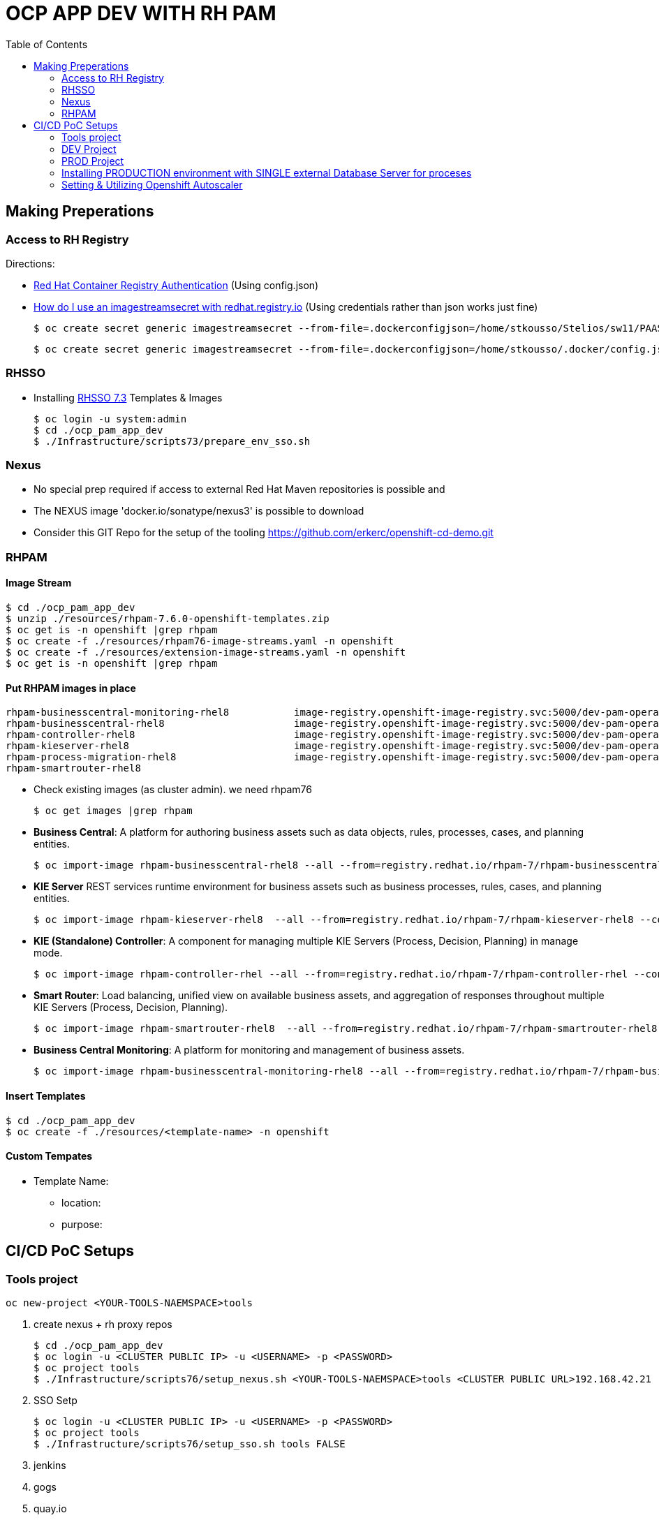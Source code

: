 = OCP APP DEV WITH RH PAM
:toc:

== Making Preperations

=== Access to RH Registry

Directions: 

* https://access.redhat.com/RegistryAuthentication[Red Hat Container Registry Authentication] (Using config.json)
* https://access.redhat.com/solutions/3812291[How do I use an imagestreamsecret with redhat.registry.io] (Using credentials rather than json works just fine)

	$ oc create secret generic imagestreamsecret --from-file=.dockerconfigjson=/home/stkousso/Stelios/sw11/PAAS/Distros/minishift/1.27/minishift-1.27.0-linux-amd64/config.json --type=kubernetes.io/dockerconfigjson

        $ oc create secret generic imagestreamsecret --from-file=.dockerconfigjson=/home/stkousso/.docker/config.json --type=kubernetes.io/dockerconfigjson

=== RHSSO

* Installing link:https://access.redhat.com/documentation/en-us/red_hat_jboss_middleware_for_openshift/3/html-single/red_hat_single_sign-on_for_openshift/#using_the_rh_sso_for_openshift_image_streams_and_application_templates[RHSSO 7.3] Templates & Images

	$ oc login -u system:admin
	$ cd ./ocp_pam_app_dev
	$ ./Infrastructure/scripts73/prepare_env_sso.sh

=== Nexus

* No special prep required if access to external Red Hat Maven repositories is possible and 
* The NEXUS image 'docker.io/sonatype/nexus3' is possible to download
* Consider this GIT Repo for the setup of the tooling https://github.com/erkerc/openshift-cd-demo.git

=== RHPAM

==== Image Stream

	$ cd ./ocp_pam_app_dev
	$ unzip ./resources/rhpam-7.6.0-openshift-templates.zip
	$ oc get is -n openshift |grep rhpam
	$ oc create -f ./resources/rhpam76-image-streams.yaml -n openshift
	$ oc create -f ./resources/extension-image-streams.yaml -n openshift
	$ oc get is -n openshift |grep rhpam

==== Put RHPAM images in place


	rhpam-businesscentral-monitoring-rhel8           image-registry.openshift-image-registry.svc:5000/dev-pam-operator/rhpam-businesscentral-monitoring-rhel8   7.6.0           4 hours ago
	rhpam-businesscentral-rhel8                      image-registry.openshift-image-registry.svc:5000/dev-pam-operator/rhpam-businesscentral-rhel8              7.6.0           4 hours ago
	rhpam-controller-rhel8                           image-registry.openshift-image-registry.svc:5000/dev-pam-operator/rhpam-controller-rhel8                   7.6.0           4 hours ago
	rhpam-kieserver-rhel8                            image-registry.openshift-image-registry.svc:5000/dev-pam-operator/rhpam-kieserver-rhel8                    7.6.0           4 hours ago
	rhpam-process-migration-rhel8                    image-registry.openshift-image-registry.svc:5000/dev-pam-operator/rhpam-process-migration-rhel8            7.6.0           
	rhpam-smartrouter-rhel8 

* Check existing images (as cluster admin). we need rhpam76

	$ oc get images |grep rhpam

* *Business Central*: A platform for authoring business assets such as data objects, rules, processes, cases, and planning entities.

	$ oc import-image rhpam-businesscentral-rhel8 --all --from=registry.redhat.io/rhpam-7/rhpam-businesscentral-rhel8 --confirm -n openshift

* *KIE Server* REST services runtime environment for business assets such as business processes, rules, cases, and planning entities.

	$ oc import-image rhpam-kieserver-rhel8  --all --from=registry.redhat.io/rhpam-7/rhpam-kieserver-rhel8 --confirm -n openshift

* *KIE (Standalone) Controller*:  A component for managing multiple KIE Servers (Process, Decision, Planning) in manage mode.

	$ oc import-image rhpam-controller-rhel --all --from=registry.redhat.io/rhpam-7/rhpam-controller-rhel --confirm -n openshift

* *Smart Router*: Load balancing, unified view on available business assets, and aggregation of responses throughout multiple KIE Servers (Process, Decision, Planning).

	$ oc import-image rhpam-smartrouter-rhel8  --all --from=registry.redhat.io/rhpam-7/rhpam-smartrouter-rhel8 --confirm -n openshift

* *Business Central Monitoring*: A platform for monitoring and management of business assets.

	$ oc import-image rhpam-businesscentral-monitoring-rhel8 --all --from=registry.redhat.io/rhpam-7/rhpam-businesscentral-monitoring-rhel8 --confirm -n openshift

==== Insert Templates

	$ cd ./ocp_pam_app_dev
	$ oc create -f ./resources/<template-name> -n openshift

==== Custom Tempates

* Template Name:
** location:
** purpose:



== CI/CD PoC Setups

=== Tools project

	oc new-project <YOUR-TOOLS-NAEMSPACE>tools
	
1. create nexus + rh proxy repos

		$ cd ./ocp_pam_app_dev
		$ oc login -u <CLUSTER PUBLIC IP> -u <USERNAME> -p <PASSWORD>
		$ oc project tools
		$ ./Infrastructure/scripts76/setup_nexus.sh <YOUR-TOOLS-NAEMSPACE>tools <CLUSTER PUBLIC URL>192.168.42.21

2. SSO Setp

		$ oc login -u <CLUSTER PUBLIC IP> -u <USERNAME> -p <PASSWORD>
		$ oc project tools
		$ ./Infrastructure/scripts76/setup_sso.sh tools FALSE
		
3. jenkins
4. gogs
5. quay.io


=== DEV Project

* *Business Central* Installation/Configuration:

	$ cd ./ocp_pam_app_dev
	$ oc login -u <CLUSTER PUBLIC IP> -u <USERNAME> -p <PASSWORD>
	$ oc project pam-dev
	$ oc create -f Infrastructure/templates76/rhpam76-authoring-stelios-1.yaml
	$ ./Infrastructure/scripts76/setup_DEV_managed.sh <YOUR-DEV-NAMESPACE>pam-dev <YOUR-TOOLS-NAMESPACE>tools <APP_NAME>gps <CLUSTER PUBLIC URL>192.168.42.21 <NEXUS_ROUTE_NAME>nexus3

	KIE Server Check: "curl -u executionUser:executionUser123 --insecure https://secure-gps-kieserver-<YOUR-DEV-NAMESPACE>.apps.<CLUSTER-NAME>/services/rest/server"
	RHPAM Central Login: rhpamAdmin/rhpamAdmin760

./Infrastructure/scripts76/setup_DEV_managed.sh dev-pam-operator cicd-rhpam gps apps.labs-aws-430a.sandbox452.opentlc.com nexus


** Create Project
*** *Step 1*: Create processes, rules etc.
*** *Step 2*: since no CI-CD we will distribute KJARs directly from 'Business Central' into NEXUS to achieve this
**** Add in the pom.xml of any new KJAR project created in Business central  (see 'setup_DEV_managed.sh' output log) the following for distribution to NEXUS (*Note: <id>nexus</id> MUST match the'<servers><server><id>nexus</id>' in *Infrastructure/templates/settings.xml*

	 <distributionManagement>
	   <repository>
	     <id>nexus</id>
	     <url>http://<NEXUS-ROUTE-URL>/repository/maven-releases</url>
	   </repository>
	   <snapshotRepository>
	     <id>nexus</id>
	     <url>http://<NEXUS-ROUTE-URL>/repository/maven-snapshots</url>
	   </snapshotRepository>
	 </distributionManagement>	

**** 'Deploy' from 'Business Central' into the KieServer and confirm that KieContainer is started by looking for the appropriate *container-alias*

	$ curl -u executionUser:executionUser123 -X GET "https://secure-cgd-kieserver-pam-dev.apps.fe44.example.opentlc.com/services/rest/server/containers" --insecure -H  "accept: application/xml"

	[RESPONSE]
	----------------------------------
	<?xml version="1.0" encoding="UTF-8" standalone="yes"?>
	<response type="SUCCESS" msg="List of created containers">
	    <kie-containers>
		<kie-container container-alias="retail-proc-1" container-id="retail-proc-1_1.0.0" status="STARTED">
		    <config-items>
		        <itemName>KBase</itemName>
		        <itemValue></itemValue>
		        <itemType>BPM</itemType>
		    </config-items>
		    <config-items>
		        <itemName>KSession</itemName>
		        <itemValue></itemValue>
		        <itemType>BPM</itemType>
		    </config-items>
		    <config-items>
		        <itemName>MergeMode</itemName>
		        <itemValue>MERGE_COLLECTIONS</itemValue>
		        <itemType>BPM</itemType>
		    </config-items>
		    <config-items>
		        <itemName>RuntimeStrategy</itemName>
		        <itemValue>SINGLETON</itemValue>
		        <itemType>BPM</itemType>
		    </config-items>
		    <messages>
		        <content>Container retail-proc-1_1.0.0 successfully created with module com.cgdretailprocesses:retail-proc-1:1.0.0.</content>
		        <severity>INFO</severity>
		        <timestamp>2019-02-15T16:17:43.934Z</timestamp>
		    </messages>
		    <release-id>
		        <artifact-id>retail-proc-1</artifact-id>
		        <group-id>com.cgdretailprocesses</group-id>
		        <version>1.0.0</version>
		    </release-id>
		    <resolved-release-id>
		        <artifact-id>retail-proc-1</artifact-id>
		        <group-id>com.cgdretailprocesses</group-id>
		        <version>1.0.0</version>
		    </resolved-release-id>
		    <scanner status="DISPOSED"/>
		</kie-container>
	    </kie-containers>
	</response>

***** Check NEXUS where now the KJAR(s) would have been uploaded to and where the DEV KieServer has been configued to download them from Definitions*

	http://nexus3-tools.apps.fe44.example.opentlc.com/#browse/browse:maven-all-public

image:pics/nexus-kjar-distributed.png["Uploaded KJARs to NEXUS",height=480]

***** Go to Business Central *Menu --> Execution Servers" & Click on the Remote Servers (only one available) too see the KieContainers created from the deployed KJARs

image:pics/kieserver-dev-kiecontainers-deployed.png["KieContainers active on DEV KieServer",height=280]


**** 'Find' the process in the deployed KJAR (ie. the runnalable RHPAM projet) by using from the previous result the alias or id of the KieContainer (container-alias="retail-proc-1" container-id="retail-proc-1_1.0.0")

	$ curl -u executionUser:executionUser123 -X GET "https://secure-cgd-kieserver-pam-dev.apps.fe44.example.opentlc.com/services/rest/server/containers/retail-proc-1/processes?page=0&pageSize=10&sortOrder=true" --insecure -H  "accept: application/xml"

	[RESPONSE]
	----------------------------------
	<?xml version="1.0" encoding="UTF-8" standalone="yes"?>
	<process-definitions>
	    <processes>
		<process-id>com.cgdretailprocesses.retail_proc_1.printname</process-id>
		<process-name>printname</process-name>
		<process-version>1.0</process-version>
		<package>com.cgdretailprocesses.retail_proc_1</package>
		<container-id>retail-proc-1_1.0.0</container-id>
		<dynamic>false</dynamic>
	    </processes>
	</process-definitions>

**** 'Execute' against the KieContainer by starting a new process
***** Using the *alias* 

	$ curl -u executionUser:executionUser123 --insecure -X POST "https://secure-cgd-kieserver-pam-dev.apps.fe44.example.opentlc.com/services/rest/server/containers/retail-proc-1/processes/com.cgdretailprocesses.retail_proc_1.printname/instances" -H  "accept: application/xml" -H  "content-type: application/xml" -d "<?xml version=\"1.0\" encoding=\"UTF-8\" standalone=\"yes\"?><map-type>    <entries>        <entry>            <key>age</key>            <value xsi:type=\"xs:int\" xmlns:xs=\"http://www.w3.org/2001/XMLSchema\"                    xmlns:xsi=\"http://www.w3.org/2001/XMLSchema-instance\">25</value>        </entry>        <entry>            <key>person</key>            <value xsi:type=\"person\" xmlns:xsi=\"http://www.w3.org/2001/XMLSchema-instance\">                <name>john</name>            </value>        </entry>    </entries></map-type>"

	[RESPONSE]
	----------------------------------
	<?xml version="1.0" encoding="UTF-8" standalone="yes"?>
	<long-type>
	      <value>1</value>
	</long-type>

***** Using the *container-id* 

	$ curl -u executionUser:executionUser123 --insecure -X POST "https://secure-cgd-kieserver-pam-dev.apps.fe44.example.opentlc.com/services/rest/server/containers/retail-proc-1_1.0.0/processes/com.cgdretailprocesses.retail_proc_1.printname/instances" -H  "accept: application/xml" -H  "content-type: application/xml" -d "<?xml version=\"1.0\" encoding=\"UTF-8\" standalone=\"yes\"?><map-type>    <entries>        <entry>            <key>age</key>            <value xsi:type=\"xs:int\" xmlns:xs=\"http://www.w3.org/2001/XMLSchema\"                    xmlns:xsi=\"http://www.w3.org/2001/XMLSchema-instance\">25</value>        </entry>        <entry>            <key>person</key>            <value xsi:type=\"person\" xmlns:xsi=\"http://www.w3.org/2001/XMLSchema-instance\">                <name>john</name>            </value>        </entry>    </entries></map-type>"

	[RESPONSE]
	----------------------------------
	<?xml version="1.0" encoding="UTF-8" standalone="yes"?>
	<long-type>
	      <value>2</value>
	</long-type>

***** To see the current deployed process definitions *Menu --> Process Definitions*

	https://secure-cgd-rhpamcentr-pam-dev.apps.fe44.example.opentlc.com/kie-wb.jsp#ProcessDefinitions%7CProcessDefinitionListScreen

image:pics/ProcessDefinitions-Diagram.png["Process Definition Diagram",height=280]

***** To see the current deployed process definitions *Menu --> Process Instances*

image:pics/ProcessInstances-Active-Completed.png["See KIESERVER Process Instances",height=480]

												
=== PROD Project

image:pics/RH-PAM-Flow-NoCICD-InternalDB.png[alt="Non-CICD RHPAM Setup with Internal DBs",width=1080, height=780]


	$ cd ./ocp_pam_app_dev
	$ oc login -u <CLUSTER PUBLIC IP> -u <USERNAME> -p <PASSWORD>
	$ oc project pam-prod
	$ oc create -f Infrastructure/templates/rhpam73-prod-stelios-1.yaml
	$ ./Infrastructure/scripts73/setup_PROD_managed.sh <YOUR-DEV-NAMESPACE>pam-prod <YOUR-TOOLS-NAMESPACE>tools APP_NAME <ENV [QA,SIT,UAT,PRE-PROD,PROD]>

==== Resulting Installation

- *Business Central Monitor*: https://secure-cgd-retail-rhpamcentrmon-pam-prod.apps.fe44.example.opentlc.com/ (rhpamAdmin/rhpamAdmin730, used to deploy KJAR projects, manage KJAR and template configurations, monitor)
- *Smart Router*: http://cgd-retail-smartrouter-pam-prod.apps.fe44.example.opentlc.com/ (Service used as smart proxy of processes on any connected KIESERVER cluster group)
- *KIE Server Cluster Group-1*: https://secure-cgd-retail-kieserver-cluster-group-1-pam-prod.apps.fe44.example.opentlc.com/docs
- *cgd-retail-postgresql-1*: Database dedicated for *KIE Server Cluster Group-1* (Runs a KJAR(s) related to a division and has dedicated Database)
- *KIE Server Cluster Group-2*: https://secure-cgd-retail-kieserver-cluster-group-2-pam-prod.apps.fe44.example.opentlc.com/docs
- *cgd-retail-postgresql-1*: Database dedicated for *KIE Server Cluster Group-2* (Runs a *separate from Cluster Group-1* KJAR(s) related to a *secondary* division and has dedicated Database)


==== Deploying, Executing, Monitoring, Managing Process Projects in PROD
	
* *Step 1*: Login to *Business Central Monitor* (above) and inspect the deployments on the different Server Configuration (Templates). There should be 3 (see below)

image:pics/rhpamcentral-monitor-BEGIN.png["RHPAMCentral Monitor",height=280]

* *Step 2*: There are no Deployment Units (ie. KJARs with processes/rules to deploy) as they exist remotely on the nexus server. With the *cgd-retail-kieserver-cluster-group-1* selected press *Add Deployment Unit* and add (as per screenshots) the KJAR (based on your project's Group Artifact Version -GAV- details-) the KJAR you wish deployed in the GROUP Of KIESERVERs that will use RHPAM template configuration *cgd-retail-kieserver-cluster-group-1* 

image:pics/Add-Deployment-Unit.png["RHPAMCentral Add new Project to KIE Server",height=480]

image:pics/Add-Deployment-Unit-RuntimeConfigurations.png["RHPAMCentral Monitor",height=480]

** Use the "Start" button to initialize the RHPAM Process project (KieContainer) inside the KIESERVERs (should get a gree

image:pics/Deployed-Started-KieContainer.png["RHPAMCentral Monitor",height=280]

** Side note: The JARs are downloaded locally at '/opt/eap/standalone/data/kie/maven-repository/' in the container

* *Step 3*: Retrieve ALL Active KieContainers (ie. projects to execute processes against) using the *Smart Router* rather than individual KIESERVER cluster groups

	$ curl -u executionUser:executionUser123 -X GET "http://cgd-retail-smartrouter-pam-prod.apps.fe44.example.opentlc.com/containers" -H  "accept: application/xml"

	<?xml version="1.0" encoding="UTF-8"?>
	<response msg="List of created containers" type="SUCCESS">    
	  <kie-containers>        
	    <kie-container container-alias="" container-id="morgages" status="STARTED">            
	      <config-items>                
		<itemName>KBase</itemName>                
		<itemValue/>                
		<itemType>BPM</itemType>            
	      </config-items>            
	      <config-items>                
		<itemName>KSession</itemName>                
		<itemValue/>                
		<itemType>BPM</itemType>            
	      </config-items>            
	      <config-items>                
		<itemName>MergeMode</itemName>                
		<itemValue>MERGE_COLLECTIONS</itemValue>                
		<itemType>BPM</itemType>            
	      </config-items>            
	      <config-items>                
		<itemName>RuntimeStrategy</itemName>                
		<itemValue>PER_PROCESS_INSTANCE</itemValue>                
		<itemType>BPM</itemType>            
	      </config-items>            
	      <messages>                
		<content>Container morgages successfully created with module com.cgdretailprocesses:mortgage-rules-1:1.0.0.</content>                
		<severity>INFO</severity>                
		<timestamp>2019-02-16T10:27:27.116Z</timestamp>            
	      </messages>            
	      <release-id>                
		<artifact-id>mortgage-rules-1</artifact-id>               
		<group-id>com.cgdretailprocesses</group-id>                
		<version>1.0.0</version>            
	      </release-id>            
		    <resolved-release-id>                
		<artifact-id>mortgage-rules-1</artifact-id>                
		<group-id>com.cgdretailprocesses</group-id>                
		<version>1.0.0</version>            
	      </resolved-release-id>            
	      <scanner status="DISPOSED"/>
	    </kie-container>
	  </kie-containers>        

** Retrieve Available processes in KieContainer

	$ curl -u executionUser:executionUser123 -X GET "http://cgd-retail-smartrouter-pam-prod.apps.fe44.example.opentlc.com/containers/morgages/processes" -H  "accept: application/xml"

	<?xml version="1.0" encoding="UTF-8" standalone="yes"?>
	<process-definitions>
	    <processes>
		<process-id>com.cgdretailprocesses.loanapproval</process-id>
		<process-name>loanapproval</process-name>
		<process-version>1.0</process-version>
		<package>com.cgdretailprocesses</package>
		<container-id>morgages</container-id>
		<dynamic>false</dynamic>
	    </processes>
	</process-definitions>

** Check the *Smart Router* configuration manually

	$ oc rsh cgd-retail-smartrouter-1-7f2cw
	$ cat /opt/rhpam-smartrouter/data/kie-server-router.json   
	{
	  "containerInfo": [{
	    "alias": "mortgage-rules-1",
	    "containerId": "morgages",
	    "releaseId": "com.cgdretailprocesses:mortgage-rules-1:1.0.0"
	  }],
	  "containers": [
	    {"mortgage-rules-1": ["http://cgd-retail-kieserver-cluster-group-1-pam-prod.apps.fe44.example.opentlc.com:80/services/rest/server"]},
	    {"morgages": ["http://cgd-retail-kieserver-cluster-group-1-pam-prod.apps.fe44.example.opentlc.com:80/services/rest/server"]}
	  ],
	  "servers": [{"cgd-retail-kieserver-cluster-group-1": ["http://cgd-retail-kieserver-cluster-group-1-pam-prod.apps.fe44.example.opentlc.com:80/services/rest/server"]}]
	}	


** *Step 4*: Execute process *com.cgdretailprocesses.loanapproval* on KieContainer *morgages* and KIESERVERs *cgd-retail-kieserver-cluster-group-1* via the *Smart Router* configuration manually

	$ curl -u executionUser:executionUser123 -X POST "http://cgd-retail-smartrouter-pam-prod.apps.fe44.example.opentlc.com/containers/morgages/processes/com.cgdretailprocesses.loanapproval/instances" -H  "accept: application/xml" -H  "content-type: application/xml" -d "<?xml version=\"1.0\" encoding=\"UTF-8\" standalone=\"yes\"?><map-type>    <entries>        <entry>            <key>age</key>            <value xsi:type=\"xs:int\" xmlns:xs=\"http://www.w3.org/2001/XMLSchema\"                    xmlns:xsi=\"http://www.w3.org/2001/XMLSchema-instance\">25</value>        </entry>        <entry>            <key>person</key>            <value xsi:type=\"person\" xmlns:xsi=\"http://www.w3.org/2001/XMLSchema-instance\">                <name>john</name>            </value>        </entry>    </entries></map-type>"

	[RESPONSE]
	----------------------------------
	<?xml version="1.0" encoding="UTF-8" standalone="yes"?>
	<long-type>
	    <value>1</value>
	</long-type>


	Check the logs of the pod running the 'morgages' KieContainer
	--------------------------------------------------------------
	$ oc logs -f cgd-retail-kieserver-cluster-group-1-1-wqsp
	10:27:27,105 INFO  [org.kie.server.services.impl.KieServerImpl] (default task-1) Container morgages (for release id com.cgdretailprocesses:mortgage-rules-1:1.0.0) successfully started
	10:27:27,164 INFO  [org.kie.server.router.client.KieServerRouterEventListener] (default task-1) Added 'http://cgd-retail-kieserver-cluster-group-1-pam-prod.apps.fe44.example.opentlc.com:80/services/rest/server' as server location for container id 'morgages'
	11:06:25,368 INFO  [stdout] (default task-1) LOAN APPROVED


=== Installing PRODUCTION environment with SINGLE external Database Server for proceses

==== Pre-Reqs

* You have logged on to your project in the OpenShift environment using the oc command as a user with the *cluster-admin* role.
* For Oracle use the link:https://github.com/skoussou/ocp_pam_app_dev/blob/master/Infrastructure/resources/drivers/oracle/com/oracle/ojdbc7/12.1.0.1/ojdbc7-12.1.0.1.jar[DB driver] which can be found in this repository
* For IBM DB2 or Sybase you have downloaded the JDBC driver from the database server vendor. More in link:https://access.redhat.com/documentation/en-us/red_hat_process_automation_manager/7.2/html-single/deploying_a_red_hat_process_automation_manager_managed_server_environment_on_red_hat_openshift_container_platform/#externaldb-build-proc[documentation here]
* Install the source code for the custom build,

	$ cd ./ocp_pam_app_dev
	$ oc login -u <CLUSTER PUBLIC IP> -u <USERNAME> -p <PASSWORD>
        $ oc project pam-prod
	$ unzip ./resources/rhpam-7.2.0-openshift-templates.zip
	$ cd ./resources/templates/contrib/jdbc
	$ ll
	total 12
	-rwxrwxr-x. 1 ec2-user ec2-user 3012 Jan 18 09:37 build.sh
	drwxrwxr-x. 3 ec2-user ec2-user   65 Jan 18 09:37 db2-driver-image
	drwxrwxr-x. 3 ec2-user ec2-user   65 Feb 15 13:20 derby-driver-image
	-rwxrwxr-x. 1 ec2-user ec2-user  459 Jan 18 09:37 install.sh
	drwxrwxr-x. 3 ec2-user ec2-user   65 Jan 18 09:37 mariadb-driver-image
	drwxrwxr-x. 3 ec2-user ec2-user   65 Feb 15 13:20 mssql-driver-image
	drwxrwxr-x. 3 ec2-user ec2-user   65 Feb 15 13:20 oracle-driver-image
	-rw-rw-r--. 1 ec2-user ec2-user 1933 Jan 18 09:37 README.md
	drwxrwxr-x. 3 ec2-user ec2-user   65 Jan 18 09:37 sybase-driver-image

==== Preparing RHPAM image For MariaDB, mariadb-driver-image

* Change to subdirectory: *mariadb-driver-image*
** Run the build #../build.sh [--registry=myregistry.example.com:5000] [--artifact-repo=https://myrepo.example.com/maven/public] [--image-tag=1.1 ]

	$ cd ./resources/templates/contrib/jdbc/mariadb-driver-image/
	../build.sh --registry=docker-registry.default.svc:5000
	...
	--> Creating resources with label build=rhpam73-kieserver-mariadb-openshift ...
	    imagestream.image.openshift.io "rhpam73-kieserver-mariadb-openshift" created
	    buildconfig.build.openshift.io "rhpam73-kieserver-mariadb-openshift" created
	--> Success

*** Note to self: If user has no cluster-admin binding giving bindings is required, eg:

	$ oc adm policy add-cluster-role-to-user cluster-admin developer --rolebinding-name=admin

** Check for the newly built RHPAM2 image/ImageStream *rhpam73-kieserver-mariadb-openshift* which contains *mariadb* database driver

	$ oc get is -n openshift |grep rhpam73-kieserver-mariadb-openshift
	rhpam73-kieserver-mariadb-openshift            docker-registry.default.svc:5000/openshift/rhpam73-kieserver-mariadb-openshift

	$ oc describe is rhpam73-kieserver-mariadb-openshift -n openshift
	Name:                   rhpam73-kieserver-mariadb-openshift
	Namespace:              openshift
	Created:                4 minutes ago
	Labels:                 build=rhpam73-kieserver-mariadb-openshift
	Annotations:            openshift.io/generated-by=OpenShiftNewBuild
	Docker Pull Spec:       docker-registry.default.svc:5000/openshift/rhpam73-kieserver-mariadb-openshift
	Image Lookup:           local=false
	Unique Images:          1
	Tags:                   1
	1.1
	  no spec tag
	  * docker-registry.default.svc:5000/openshift/rhpam73-kieserver-mariadb-openshift@sha256:6d330a9aa901c47e9937ed16732d46ceb000ae20a73afdb8b952d6249d5abdaf
	      About a minute ago


==== Preparing RHPAM image for Oracle Database, mariadb-driver-image

* Change to subdirectory: *oracle-driver-image*
** #../build.sh [--registry=myregistry.example.com:5000] [--artifact-repo=https://myrepo.example.com/maven/public] [--image-tag=1.1 ]

	$ cd ./resources/templates/contrib/jdbc/oracle-driver-image/
	../build.sh --artifact-repo="https://github.com/skoussou/ocp_pam_app_dev/tree/master/Infrastructure/resources/drivers/oracle" --registry=docker-registry.default.svc:5000
	...
	--> Creating resources with label build=rhpam73-kieserver-oracle-openshift ...
	    imagestream.image.openshift.io "rhpam73-kieserver-oracle-openshift" created
	    buildconfig.build.openshift.io "rhpam73-kieserver-oracle-openshift" created
	--> Success


** Check for the newly built RHPAM2 image/ImageStream *rhpam73-kieserver-oracle-openshift* which contains *oracle* database driver

	$ oc get is rhpam73-kieserver-oracle-openshift -n openshift
	NAME                                 DOCKER REPO                                                                     TAGS      UPDATED
	rhpam73-kieserver-oracle-openshift   docker-registry.default.svc:5000/openshift/rhpam73-kieserver-oracle-openshift   1.1       47 seconds ago

	$ oc describe is rhpam73-kieserver-oracle-openshift -n openshift
	Name:                   rhpam73-kieserver-oracle-openshift
	Namespace:              openshift
	Created:                About a minute ago
	Labels:                 build=rhpam73-kieserver-oracle-openshift
	Annotations:            openshift.io/generated-by=OpenShiftNewBuild
	Docker Pull Spec:       docker-registry.default.svc:5000/openshift/rhpam73-kieserver-oracle-openshift
	Image Lookup:           local=false
	Unique Images:          1
	Tags:                   1
	1.1
	  no spec tag
	  * docker-registry.default.svc:5000/openshift/rhpam73-kieserver-oracle-openshift@sha256:e0720bec08445941b2944914f967433c2e093d54bad353c74de1082f289ba954
	      About a minute ago



==== Installing PROD with external mariadb database

image:pics/RH-PAM-Flow-NoCICD-ExternalDB.png[alt="Non-CICD RHPAM Setup with Single External DB",width=1080, height=780]

* Pre-requisites

** *Pre-Requisite-1*: The images have been built and are available, as follows:

	$ oc get is -n openshift |grep rhpam73-kieserver
	rhpam73-kieserver-mariadb-openshift            docker-registry.default.svc:5000/openshift/rhpam73-kieserver-mariadb-openshift            1.1                            29 hours ago
	rhpam73-kieserver-openshift                    docker-registry.default.svc:5000/openshift/rhpam73-kieserver-openshift                    1.1,1.1-2,latest + 3 more...   3 days ago
	rhpam73-kieserver-oracle-openshift             docker-registry.default.svc:5000/openshift/rhpam73-kieserver-oracle-openshift             1.1                            28 hours ago

** *Pre-Requisite-2*: A Database with the following settings is in place

	MariaDB [(none)]> CREATE DATABASE RHPAMOCP;
	Query OK, 1 row affected (0.00 sec)

	MariaDB [(none)]> CREATE USER 'rhpamocp'@'%' IDENTIFIED BY 'rhpamocp';
	Query OK, 0 rows affected (0.00 sec)

	MariaDB [(none)]> GRANT ALL PRIVILEGES ON RHPAMOCP.* TO 'rhpamocp'@'%' WITH GRANT OPTION;
	Query OK, 0 rows affected (0.00 sec)

* Initiate Installations

	oc new-project pam-prod-mariadb
	oc create -f Infrastructure/templates/rhpam73-prod-EXTERNAL-mariadb-stelios-1.yaml
	./Infrastructure/scripts73/setup_PROD_mariadb_managed.sh pam-prod-mariadb tools <APP_NAME> <MARIADB_HOST_NAME> <MARIADB_DB_NAME> <MARIADB_DB_USER> <MARIADB_DB_PWD>  <ENV [QA,SIT,UAT,PRE-PROD,PROD]>

==== Installing PROD with external Oracle (to be done on-site)

** *Pre-Requisite-1*: The images have been built and are available, as follows:

	$ oc get is -n openshift |grep rhpam73-kieserver
	rhpam73-kieserver-mariadb-openshift            docker-registry.default.svc:5000/openshift/rhpam73-kieserver-mariadb-openshift            1.1                            29 hours ago
	rhpam73-kieserver-openshift                    docker-registry.default.svc:5000/openshift/rhpam73-kieserver-openshift                    1.1,1.1-2,latest + 3 more...   3 days ago
	rhpam73-kieserver-oracle-openshift             docker-registry.default.svc:5000/openshift/rhpam73-kieserver-oracle-openshift             1.1                            28 hours ago

** *Pre-Requisite-2*: A Database with the following settings to have been created

	$ oc new-project pam-prod-oracle
	$ oc create -f Infrastructure/templates/rhpam73-prod-EXTERNAL-oracle-stelios-1.yaml
	./Infrastructure/scripts73/setup_PROD_oracle_managed.sh pam-prod-oracle tools <APP_NAME> <ORACLE_HOST_NAME> <ORACLE_DB_NAME> <ORACLE_DB_USER> <ORACLE_DB_PWD> <ENV [QA,SIT,UAT,PRE-PROD,PROD]>

=== Setting & Utilizing Openshift Autoscaler
	
* Create an Horizontal Autoscaler for the *cgd-retail-kieserver-cluster-group-1* deployment to scale between one and five replicas and set it to scale up when the CPU utilization reaches *1%*.

    $ oc autoscale dc/cgd-retail-kieserver-cluster-group-1 --min 1 --max 5 --cpu-percent=1

**  It takes several minutes for the HPA to collect enough metrics to present a current status. 

    In a separate window, create work for the pod and monitor the environment:

    ROUTE=curl -u executionUser:executionUser123 -X POST "http://cgd-retail-smartrouter-pam-prod.apps.fe44.example.opentlc.com/containers/morgages/processes/com.cgdretailprocesses.loanapproval/instances" -H  "accept: application/xml" -H  "content-type: application/xml" -d "<?xml version=\"1.0\" encoding=\"UTF-8\" standalone=\"yes\"?><map-type>    <entries>        <entry>            <key>age</key>            <value xsi:type=\"xs:int\" xmlns:xs=\"http://www.w3.org/2001/XMLSchema\"                    xmlns:xsi=\"http://www.w3.org/2001/XMLSchema-instance\">25</value>        </entry>        <entry>            <key>person</key>            <value xsi:type=\"person\" xmlns:xsi=\"http://www.w3.org/2001/XMLSchema-instance\">                <name>john</name>            </value>        </entry>    </entries></map-type>"

    for time in {1..15000}
      do
       echo time $time
       curl ${ROUTE}
      done

* Create an Horizontal Autoscaler for the *cgd-retail-kieserver-cluster-group-1* deployment to scale between one and five replicas and set it to scale up when the CPU utilization reaches *1%*.

    $ oc autoscale dc/cgd-retail-kieserver-cluster-group-1 --min 1 --max 5 --cpu-percent=1


    ROUTE=curl -u executionUser:executionUser123 -X POST "http://cgd-retail-smartrouter-pam-prod.apps.fe44.example.opentlc.com/containers/morgages/processes/com.cgdretailprocesses.loanapproval/instances" -H  "accept: application/xml" -H  "content-type: application/xml" -d "<?xml version=\"1.0\" encoding=\"UTF-8\" standalone=\"yes\"?><map-type>    <entries>        <entry>            <key>age</key>            <value xsi:type=\"xs:int\" xmlns:xs=\"http://www.w3.org/2001/XMLSchema\"                    xmlns:xsi=\"http://www.w3.org/2001/XMLSchema-instance\">25</value>        </entry>        <entry>            <key>person</key>            <value xsi:type=\"person\" xmlns:xsi=\"http://www.w3.org/2001/XMLSchema-instance\">                <name>john</name>            </value>        </entry>    </entries></map-type>"

    for time in {1..15000}
      do
       echo time $time
       curl ${ROUTE}
      done


